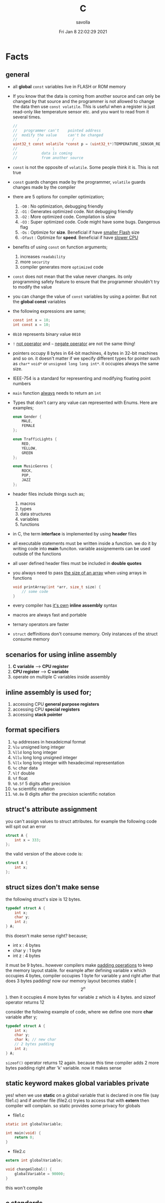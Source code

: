 #+TITLE: C
#+STARTUP: overview
#+AUTHOR: savolla
#+EMAIL: savolla@protonmail.com
#+DATE: Fri Jan  8 22:02:29 2021
#+DESCRIPTION: C Programming Languages

* Facts
** general

- all *global* =const= variables live in FLASH or ROM memory

- If you know that the data is coming from another source and can only be changed by that source and the programmer is not allowed to change the data then use =const volatile=. This is useful when a register is just read-only like temperature sensor etc. and you want to read from it several times.

  #+begin_src c
//
//   programmer can't    pointed address
//  modify the value     can't be changed
//         /               /
uint32_t const volatile *const p = (uint32_t*)TEMPERATURE_SENSOR_REGISTER_ADDR;
//                \
//           data is coming
//           from another source
  #+end_src

- =const= is not the opposite of =volatile=. Some people think it is. This is not true

- =const= guards changes made by the programmer, =volatile= guards changes made by the compiler

- there are 5 options for compiler optimization;
  1. =-O0= : No optimization, debugging friendly
  2. =-O1= : Generates optimized code. Not debugging friendly
  3. =-O2= : More optimized code. Compilation is slow
  4. =-O3= : Super optimized code. Code might have some bugs. Dangerous flag
  5. =-Os= : Optimize for *size*. Beneficial if have _smaller Flash_ size
  6. =-Ofast= : Optimize for *speed*. Beneficial if have _slower CPU_

- benefits of using =const= on function arguments;
  1. increases ~readability~
  2. more ~security~
  3. compiler generates more ~optimized~ code

- =const= does not mean that the value never changes. its only programming safety feature to ensure that the programmer shouldn't try to modify the value

- you can change the value of =const= variables by using a pointer. But not the *global const* variables

- the following expressions are same;
  #+begin_src c
const int x = 10;
int const x = 10;
  #+end_src

- =0b10= represents binary value =0010=

- =!= _not operator_ and =~= _negate operator_ are not the same thing!

- pointers occupy 8 bytes in 64-bit machines, 4 bytes in 32-bit machines and so on. it doesn't matter if we specify different types for pointer such as =char*= =void*= or =unsigned long long int*=. it occupies always the same size.

- IEEE-754 is a standard for representing and modifying floating point numbers

- =main= function _always_ needs to return an =int=

- Types that don't carry any value can represented with Enums. Here are examples;
  #+begin_src c
enum Gender {
    MALE,
    FEMALE
};

enum TrafficLights {
    RED,
    YELLOW,
    GREEN
};

enum MusicGenres {
    ROCK,
    POP,
    JAZZ
};
  #+end_src

- header files include things such as;
  1. macros
  2. types
  3. data structures
  4. variables
  5. functions

- in C, the term *interface* is implemented by using *header* files

- all executable statements must be written inside a function. we do it by writing code into *main* funciton. variable assignements can be used outside of the functions

- all user defined header files must be included in *double quotes*

- you always need to pass _the size of an array_ when using arrays in functions
  #+begin_src c
void printArray(int *arr, size_t size) {
    // some code
}
  #+end_src

- every compiler has _it's own_ *inline assembly* syntax

- macros are always fast and portable

- ternary operators are faster

- ~struct~ deffinitions don't consume memory. Only instances of the struct consume memory

** scenarios for using inline assembly
1. *C variable* --> *CPU register*
2. *CPU register* --> *C variable*
3. operate on multiple C variables inside assembly
** inline assembly is used for;
1. accessing CPU *general purpose registers*
2. accessing CPU *special registers*
3. accessing *stack pointer*
** format specifiers
1. =%p= addresses in hexadeicmal format
2. =%lu= unsigned long  integer
3. =%lld= long long integer
4. =%llu= long long unsigned integer
5. =%llx= long long integer with hexadecimal representation
6. =%c= char data
7. =%lf= double
8. =%f= float
9. =%0.5f= 5 digits after precision
10. =%e= scientific notation
11. =%0.8e= 8 digits after the precision scientific notation
** struct's attribute assignment
you can't assign values to struct attributes. for example the following code will spit out an error
  #+begin_src c
struct A {
    int x = 333;
};
  #+end_src
the valid version of the above code is:
  #+begin_src c
struct A {
    int x;
};
  #+end_src
** struct sizes don't make sense
the following struct's size is 12 bytes.
#+begin_src c
typedef struct A {
    int x;
    char y;
    int z;
} A;
#+end_src
this doesn't make sense right? because;
- int x  : 4 bytes
- char y : 1 byte
- int z  : 4 bytes
it must be 9 bytes.. however compilers make _padding operations_ to keep the memory layout stable. for example after defining variable x which occupies 4 bytes, compiler occupies 1 byte for variable y and right after that does 3 bytes padding! now our memory layout becomes stable ($$2^n$$). then it occupies 4 more bytes for variable z which is 4 bytes. and sizeof operator returns 12

consider the following example of code, where we define one more *char* variable after y;
#+begin_src c
typedef struct A {
    int x;
    char y;
    char k; // new char
    // 2 bytes padding
    int z;
} A;
#+end_src
=sizeof()= operator returns 12 again. because this time compiler adds 2 more bytes padding right after 'k' variable. now it makes sense
** static keyword makes global variables private
yes! when we use *static* on a global variable that is declared in one file (say file1.c) and if another file (file2.c) tryies to access that with *extern* then compiler will complain. so static provides some privacy for globals

- file1.c
#+begin_src c
static int globalVariable;

int main(void) {
    return 0;
}
#+end_src

- file2.c
#+begin_src c
extern int globalVariable;

void changeGlobal() {
    globalVariable = 90000;
}
#+end_src

this won't compile

** c standards
- currently the most widely used language in Embedded is C. but C++ and Rust are gaining popularity

- the first C standard was *ANSI C* this standard is called =C89= or =C90= for short

- more features added to C in 1999. so this standard is called =C99=. C with more features

- in 2011 new standard came out and it is called =C11=

- *C11* is the compiler default for *gcc*

- all standards have *backward compatability*. you can compile C90 code to C99 but can't compile (successfully) from C99 to C90
** static functions are private
functions in one file can be used from another file with *extern* keyword. however if we use the *static* keyword, this function will not be accessible form other files anymore. for example;

- file1.c
  #+begin_src c
static int secret_function(void) {
    return 3;
}
  #+end_src

- file2.c
  #+begin_src c
extern int secret_function(void);

void using_secret_function() {
    int c = secret_function();
}
  #+end_src
if we compile these files with;
#+begin_src sh
gcc file1.c file2.c
#+end_src
compiler will complain
** compiler help the programmer with division operations
- in C if *numerator* is explicitly casted to =float=, compiler will assume that the *denominator* is also =float=. so you don't need to cast the denominator to float again

- the following code will output =integer= type value "26.0000" (no explicit cast);
  #+begin_src c
  float x = 80 / 3;
  printf("%f", x);
  #+end_src

- the following code will output =float= type value "26.6666";
  #+begin_src c
  float x = (float) 80 / 3;
  printf("%f", x);
  #+end_src

- by doing explicit casting, number 3 will be casted to float by compiler _automatically_
** void pointer
- void pointers can hold any value
  #+begin_src c
int a = 112;
char c = 'c';
double d = 0.20;

void *p = &a; // p holds integer (4 bytes)
p = &a; // p now holds char ( 1 byte )
p = &a; // same story
  #+end_src
** working with sleep functions

+ weirdly this code will not output anything on the screen

  #+begin_src c
  #include <unistd.h>
  #include <stdio.h>

  int main(void) {
      while (1) {
          printf("hello brother");
          sleep(1);
      }
      return 0;
  }
  #+end_src

+ however when we add *new line* this will work..

  #+begin_src c
  #include <unistd.h>
  #include <stdio.h>

  int main(void) {
      while (1) {
          printf("hello brother\n");
          sleep(1);
      }
      return 0;
  }
  #+end_src
** when to use ~volatile~

use ~volatile~ for the variables that can _change unexpectedly_. A variable can be changed by the hardware, by the software and another thread

- Hardware Registers (CPU, Memory-mapped peripheral registers, GPIO registers)
- Peripheral Registers such as *Sensors*
- Global variables (that share data between main code and ISR code)
- Variables that _shared by multiple tasks_ in multi-threaded programming (RTOS)
- software delay counters must be volatile

** when to use ~const~

use ~const~ for the variables like;

- mathematical constants such as $\pi$, $e$
- guarding function argument data with ~CDMP~, ~MDCP~ and ~CDCP~ for secure code

  (CDMP : Constant Data Modifieble Pointer)
  (MDCP : Modifieble Data Constant Pointer)
  (CDCP : Constant Data Constant Pointer)

** void pointers can be used for generic programming

#+begin_src c

#+end_src

** 3 types of infinite loops

some compilers generate warnings for this.
#+begin_src c
while (1) {
   // code
}
#+end_src

works with other languages
#+begin_src c
for (;;) {
   // code
}
#+end_src

Assembly nerds way
#+begin_src c
LOOP:
    // code
    goto LOOP;
#+end_src

Creative one
#+begin_src c
#define ever (;;)

for ever {
    // code
}
#+end_src
** ~true~ and ~false~ in C

#+begin_src c
#include <stdbool.h>

int main(void) {
    bool a = true;
    return 0;
}
#+end_src
** importance of ~stdint.h~

- sizes of data types are depend on *compiler* and *platform architecture*. For example =int= data type can be 4 bytes in some machine and 8 bytes on another machine. Therefore it causes ~portability issues~

- To prevent portability issues caused by type sizes, engineers created a library called =stdint.h=

- Here is the table of provided alias data types

  [[file:./images/screenshot-112.png]]
** unary operators

[[file:./images/screenshot-113.png]]
** pointer arithmatic

- when you increment or decrement a pointer it moves by the size of it's type

#+begin_src c
uint32_t *p = (uint32_t *)0xFFFF0000;
p++;
#+end_src

- the new value of p is =0xFFFF0004=
** importance of ~const~

usage of =const= in _function prototypes_ is a _defencive programming_ technique. it ensures the data that given by the user or another function should not be changed. for example;

1. =copy source=. In cases like =copy= operations, the data that is trying to be copyed should not be changed. This is why we need to use =const=

   #+begin_src c
void copy( uint32_t const *src, uint32_t *dst );
   #+end_src

2. =file paths=.

   #+begin_src c
int open( const char *file_path, int open_flag );
   #+end_src

** constant pointers

*** MDCP

(~Modifiable~ data and ~constant~ pointer)

- can't change the *pointed address*
- can change the *value inside* that address

**** code example

  #+begin_src c
// "p data is the constant pointer that points to type uint32_t"
uint32_t *const p = (uint32_t *)0x40000000;
  #+end_src

**** Allowed Operations

  #+begin_src c
uint32_t *const p = (uint32_t *)0x40000000;
,*p = 40; // can change the value inside 0x40000000
,*p = 10;
  #+end_src

**** Not Allowed Operations

  #+begin_src c
uint32_t *const p = (uint32_t *)0x40000000; // once defined
p = (uint32_t)0x80000000; // This is not allowed
  #+end_src
**** Use Case

The following function can change the data inside the addres but can't change the address itself. This is a safety guard to prevent chaos in sensitive applications like money transfer etc

#+begin_src c
void updateUserData( uint8_t *const pUserAge, uint8_t *const pUserSalary ) {
    // code
}
#+end_src

*** CDMP
~constant~ data and ~modifiable~ pointer

*** CDCP

~constant~ data and ~constant~ pointer

- can't change the *pointed address*
- can't change the *value inside* that address

**** code example

  #+begin_src c
// "p is a constant pointer that points to constant data "
uint32_t const *const p = (uint32_t *)0x40000000;
  #+end_src

**** Allowed Operations

You can only read that is present by the pointer

**** Not Allowed Operations

  #+begin_src c
uint32_t const *const p = (uint32_t *)0x40000000;
p = (uint32_t)0x80000000; // This is not allowed
*p = 45; // This is also now allowed
  #+end_src

**** Use Case

The usage of CDCP is rare. This can be used for some system spesific appications like reading Status Register from the hardware. Accidental modification made to Status Register may cause system failure. Also the address of Status Register is constant. So we pass antother =const= here as well

#+begin_src c
void readStatusRegister( uint8_t const *const pStatusRegister ) {
    // code
}
#+end_src
** volatile pointer

Example:
#+begin_src c
// READ: pStatusReg is a non-volatile pointer that points to volatile uin8 data
uint8_t volatile *pStatusReg;
#+end_src

Use case:
Use this syntax generously whenever you are accessing memory mapped registers in you microcontroller code. Since it is volatile, compiler won't do any optimization and won't break the code

* Tips
** general
- use *bit-fields* when dealing with network packets

- use =packed= compiler attribute when dealing with some tcp or udp packets. so they are already 32-bit packets. You don't want to consume more memory than that

- use =const= keyword when setting =struct= members in ~C99~ method. This will make those values unchangable

  #+begin_src c
  struct A const x = {
    .a = 11;
    .b = 22;
    .c = 33;
  }

  x.b = 999; // gives error
  #+end_src

- use =char string[] = "some string";= insted of =char *string = "some string";=

- use =calloc= instead of =malloc= because it fills the allocated data with zeros. also arcane multiplication operations are not required

- when doing *software delay* make sure you define loop counter =i= _volatile_. Because when you optimize the code with =-O3= flag, compiler will remove the delay line. Compiler thinks that this will slow down the application so it removes that delay

- use =const= keyword generously whenever you find the chance to use it.

- when using *type qualifiers* in C, use this convention because it is easyer to read.

  #+begin_src c
int const x = 10; // READ: x is a constant value of type int
  #+end_src

- when setting spesific bits of a register don't use shift left or right operations. Because some bit vales might be used by other processes and you just reset their values without permission.

- don't mix the following expressions;

  #+begin_src c
  ( 1 < 5 ); // this is boolean expression and outputs 0
  ( 1 << 5 ); // this one is left shift and outputs 0b100000
  #+end_src

- use binary representation of a number when doing left or right shift operations. it makes things easier

  #+begin_src c
uint b = 0;
b |= ( 0b111 < 5 ); // use this instead of expression below
// b |= ( 7 < 5 )
  #+end_src

- use *float* data type when representing *too small numbers*, *too big numbers* and *deciaml numbers*

- you can always use online IDE from [[https://www.onlinegdb.com/][here]]. this makes things easy

- don't forget to use =volatile= for shared variables in your code. Because when compile with optimization flags, compiler might break something. so volatile is a reminder

- include ~stdbool.h~ to use =true=, =false= and =bool= keywords

- use =__asm__= when writing inline assembly. this is because the word =asm= might conflict with other variable name in code

- Whenever you define a variable and it represents a =size= of something, use =size_t= instead of int, long etc

** always write descriptions like this
ignore the commas ','. it is org-mode thing
#+begin_src c
/**
   ,**
   ,* @file      main.c
   ,* @author    savolla
   ,* @version   V1.0
   ,* @brief     Default main function.
   ,**
,*/
#+end_src
** always declare functions before call
- in C, functions are always need to be declared before deffinition
#+begin_src c
void func1(int c); // func declarations
void func2(int c); // func declarations

int main(void) {
    int x = func1(3); // function call
    int y = func2(3); // function call
    return 0;
}

// deffinitions of functions
void func1(int c) {
    return c++;
}

void func2(int c) {
    return c*c;
}
#+end_src
this is the case when you work in just one file. the better solution will be;
1. declare functions in *header* file
2. define functions in another *c file*
3. import header file into main.c
** use this convention while making include guards
  #+begin_src c
#ifndef _YOUR_HEADER_H__
#define _YOUR_HEADER_H__
// your function declarations go here
#endif /* _YOUR_HEADER_H__ */
  #+end_src

** tips for ~#define~ macros

1. don't use semicolons at the end

2. use CAPITALIZED names

3. preprocessors can calculate things for you like ( 60 * 40 * 12 )

4. always be concerned about =sign= and =data size= like 'L' or 'UL' ( 60UL * 40UL * 12UL )

5. always _parentesize macro arguments_
  #+begin_src c
#define MIN(A,B) ( (A) >= (B) ? (B) : (A) )
  #+end_src

** useful =stdint.h= aliases;
- =uintmax_t= : type for the largest _unsigned_ integer
- =intmax_t=  : type for the largest _signed_ integer
- =uintptr_t= : useful if you are unsure about the size of the pointer or when you are coding for unknown architecture like PIC where you are not sure about size of the pointer you can use this

* Concept
** Include Guards
- prevent multiple inclusion of same header file
  #+begin_src c
#ifndef _YOUR_HEADER_H__
#define _YOUR_HEADER_H__
// your function declarations go here
#endif /* _YOUR_HEADER_H__ */
  #+end_src
** Implicit Casting
- this is a *casting type* that made by the compiler
- this happens when the programmer tries to make operations with two different types
  #+begin_src c
  unsigned char c = 0x55;
  unsigned int i = 0x11;
  char z = c + i;
  #+end_src

- compiler gives error when implicit casting results with *data loss*. in the following code programmer is trying to add one byte data with two byte data and assigning the result to =unsigned char= type. "FF" part will be lost and compiler complains

  #+begin_src c
  unsigned char c = 0x80 + 0xFF00;
  #+end_src

- hovewer in the following example the programmer trying to do the same thing but this time there is no data loss. so compiler will not complain

  #+begin_src c
  unsigned char c = 0x80 + 0x0011; // no problem
  #+end_src

** ~#error~ macro

user defined error message. see usage in ~Snippets~
** volatile variable

it is a variable that can change *unexpectedly*. in C, volatile variables are defined like;

#+begin_src c
volatile thermal_sensor_output;
#+end_src
** ~size_t~
** non-cononical mode

in Linux/Unix systems, when functions like =getchar()= is used, the user will always need to press =Return= key for confirmation. To disable this, we need to put the terminal into *non-cononical mode*
** ~base.h~

one important test function lives here is called =text_expect_i=. This function takes two values and compares them

* Library
** stdlib.h
*** calloc

Allocates several memory regions at once

#+begin_src c
int *buf = (int*)calloc( 100, sizeof(int) );
free(buf);
#+end_src

*** malloc

Allocates memory region.

#+begin_src c
int *buf = (int *)malloc(sizeof(int) * 10);
free(buf);
#+end_src

Upper code allocates 40 bytes of memory
** string.h
*** strlen

Returns string length

#+begin_src c
char const *name = "savolla";
size_t length = strlen(name);
#+end_src
*** strdup

Duplicates the string and returns it

#+begin_src c
char const *name = "savolla";
char *tmp = strdup(name);
#+end_src
*** strtok

Splits strings by the delimiter

#+begin_src c
char name[] = "hello world    this is my coding session  ";
char const delimiter = " ";
char *piece = strtok(name, delimiter);

while ( piece != NULL ) {
    printf("%s\n", piece);
    piece = strtok(NULL, " ");
}
#+end_src

* How To
** optimize struct size

Use *bit-fields* for this. For example I'm dealing with a TCP packet which bit structure look like;

[[file:./images/screenshot-120.png]]

It is obvios that tcp packet is 32-bit. and our struct also needs to be 32-bit if we want to send it right?. There is a compiler feature called *bit-field*

#+begin_src c
typedef struct {
    uint32_t crc       :2;
    uint32_t status    :1;
    uint32_t payload   :12;
    uint32_t bat       :3;
    uint32_t sensor    :3;
    uint32_t longAddr  :8;
    uint32_t shortAddr :2;
    uint32_t addrMode  :1;
} Packet;
#+end_src

if we instansiate the =Packet= this struct will be 32-bit no problem. Don't forget to make _all members same type_

** define a struct

#+begin_src c
typedef struct A{
    int a;
    char c;
} A;
#+end_src
** instantiate a struct members

three types of member instantiation are available in C. Consider the following =struct=

#+begin_src c
typedef struct A {
    int a;
    int b;
    int c;
};
#+end_src

*** set variables on instantiation ~C89~

+ this is called ~C89 method~. in this method, the _order is important_

#+begin_src c
A x = {11, 22, 33};
#+end_src

*** set variables on instantiation ~C99~

+ this is called ~C99 method~. in this method, the _order is NOT important_

#+begin_src c
A x = {
    .a=11,
    .b=22,
    .c=33
};
#+end_src

*** set variables after instantiation

#+begin_src c
A x;
x.a = 11;
x.b = 22;
x.c = 33;
#+end_src

** print the address of a variable

#+begin_src c
char c = 'a';
printf( "%p", &c );
#+end_src

** write inline assembly
*** example code
the following example work on =gcc= and takes no special parameters while compiling

1. increment function
  #+begin_src c
  int inc( int number ) {
    __asm__(".intel_syntax noprefix;" // switch to intel syntax
            "mov eax, %0;"
            "inc eax;"
            "mov %1, eax;"
            ".att_syntax prefix;" // enable this to make the following codes work
            : "=r"(number) // outputs(=) to (r)egister
            : "r"(number)); // input comes from (r)egister
    return number;
  }
  #+end_src

2. add function
  #+begin_src c
  int add(int a, int b) {
    int result;
    __asm__(".intel_syntax noprefix;"
            "mov eax, %1;"
            "add eax, %2;"
            "mov %0, eax;"
            ".att_syntax prefix;"
            : "=r"(result)
            : "r"(a), "r"(b));
    return result;
  }
  #+end_src

*** single line inline assembly
+ syntax for *arm-none-eabi-gcc* inline assembly
  #+BEGIN_SRC c
  //
  //    mendatory        use quotes
  //        /              /
        __asm__ volatile( "mov r0, r1" );
  //    --      --------   ----------
  //     \        \            \
  // underscores  type        assembly
  // are optional  qualifier   code
  //
  #+END_SRC

*** multiline assemby
+ use this syntax in case of *multiple asm lines*. only addition is '\n\t' part
  #+BEGIN_SRC c
  __asm__ volatile( "mov r0, r1\n\t"
                    "mov r1, 0x43\n\t"
                    "inc r1\n\t");
  #+END_SRC


+ x86 gcc uses the same syntax but it adds double '%' symbols in front of register names
  #+BEGIN_SRC c
  __asm__ volatile("mov %%rax, 0x1\n\t"
                   "mov %%rbx, %%rax\n\t");
  #+END_SRC


+ here is the full syntax for inline assembly for *arm-none-eaby-gcc*
  #+BEGIN_SRC c
  //               your asm      C vars or imm
  //              mnemonics     values for input  idk yet
  //                  /               /            /
     __asm volatile( code : output : input : clobber );
  //          \                \            \
  //     instruct gcc      C vars go      ':' colons are
  //     to not optimize   here to store   mendatory!
  //     this line         code results
  //
  #+END_SRC

*** pass C variable into CPU register
+ example of scenario *C variable* --> *CPU register*
  #+BEGIN_SRC c
  #include <stdint.h>
  int main(void) {
      uint32_t x = 12;
      __asm volatile( "mov eax, %0" : : "r"(x) : );
      return 0;
  }
  #+END_SRC

*** pass CPU register into C variable
+ example of scenario *CPU register* --> *C variable*
  #+BEGIN_SRC c
  #include <stdint.h>
  int main(void) {
      uint32_t x;
      __asm volatile( "mrs %0, control" : "=r"(x) : : );
      return 0;
  }
  #+END_SRC
** print the actual name of a variable

#+begin_src c
#include <stdio.h>

#define PRINT_VAR_NAME( VARIABLE ) printf("var name: " #VARIABLE);

int main(void) {
    int savolla;
    PRINT_VAR_NAME(savolla)
}
#+end_src
** put terminal in ~non-cononical mode~

put this *function* somewhere in your code

#+begin_src c
void disableCononicalMode() {
  struct termios info;
  tcgetattr(0, &info);     /* get current terminal attirbutes; 0 is the file
                              descriptor for stdin */
  info.c_lflag &= ~ICANON; /* disable canonical mode */
  info.c_cc[VMIN] = 1;     /* wait until at least one keystroke available */
  info.c_cc[VTIME] = 0;    /* no timeout */
  tcsetattr(0, TCSANOW, &info); /* set immediately */
}
#+end_src

and call it from the =main= function

#+begin_src c
#include <stdio.h>

int main(void) {
    disableCononicalMode();

    char c = getchar(); // it will not wait for Enter key now

    return 0;
}
#+end_src
** set back the terminal into ~cononical mode~

#+begin_src c
void setCononicalMode() {
    tcgetattr(0, &info);
    info.c_lflag |= ICANON;
    tcsetattr(0, TCSANOW, &info);
}
#+end_src

** ~#error~ macro usage

if UNIX variable is not defined, don't compile and spit error "Only Unix is supported"

#+begin_src
#ifndef UNIX
#error "Only Unix is supported"
#endif
#+end_src
** represent too big and too small numbers

too big and too small numbers could take too much memory space. So instead of storing the actual number we store only the _exponent_ and _mantissa_ parts

[[file:./images/screenshot-111.png]]

#+begin_src c
double electronCharge = -1.60217662e-19; // charge of an electron
double distance = 2.3651826e+19; // distance between earth and andromeda galaxy in km
#+end_src
** change a ~const~ variable's value

We can only change local =const= values with a pointer

#+begin_src c
int main(void) {

    uint32_t const CONSTANT = 1;
    uint32_t *pointerToCONSTANT = (uint32_t*)&CONSTANT;
    *pointerToCONSTANT = 33;

    return 0;
}
#+end_src

But cannot change the *global constants* because they are placed in =.rodata= section. The following code _will not work_

#+begin_src c
uint32_t const CONSTANT = 1;

int main(void) {

    uint32_t *pointerToCONSTANT = (uint32_t*)&CONSTANT;
    ,*pointerToCONSTANT = 33;

    return 0;
}
#+end_src

* Problems & Solutions
** ~implicit declaration of function $function_name~
This happens when *missing* includes or function prototype problems
